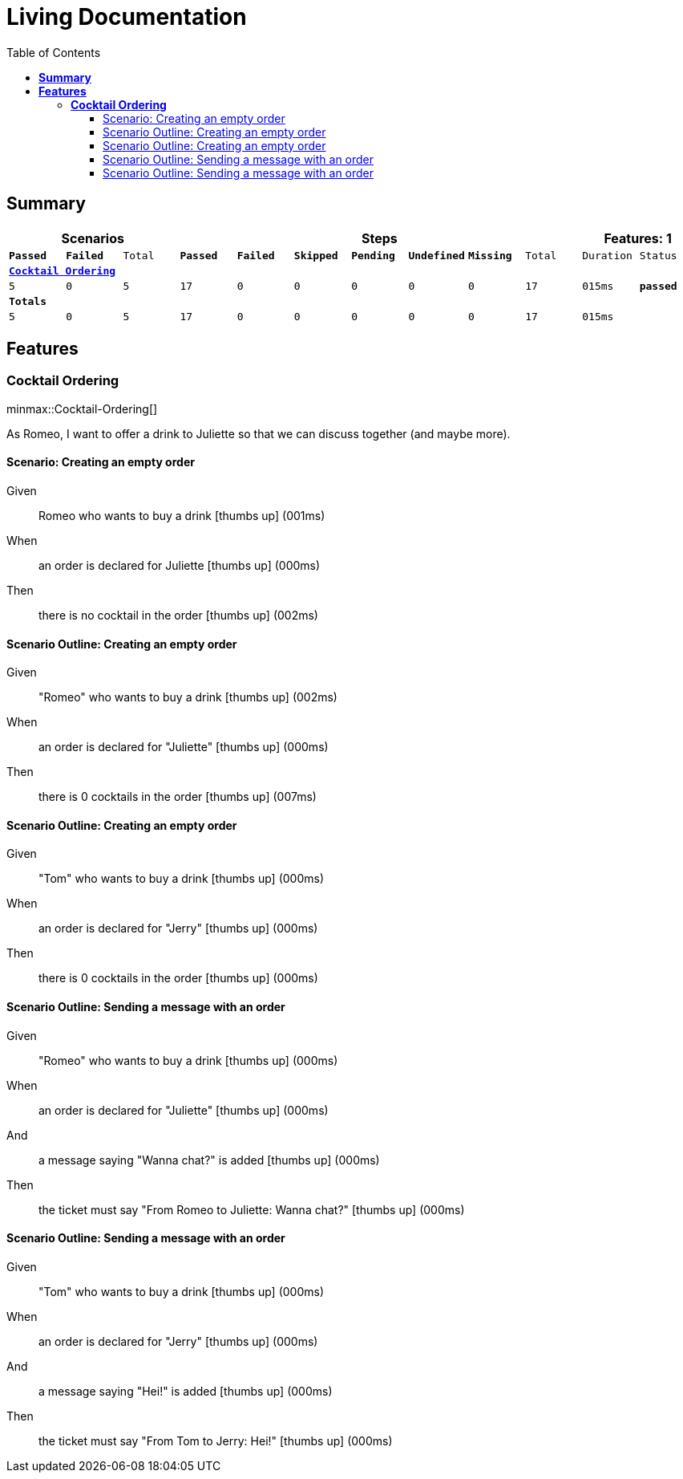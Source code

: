 :toc: right
:backend: html5
:doctitle: Living Documentation
:doctype: book
:icons: font
:!numbered:
:sectanchors:
:sectlink:
:docinfo:
:source-highlighter: highlightjs
:toclevels: 3
:hardbreaks:
:chapter-label: Chapter
:version-label: Version

= *Living Documentation*

== *Summary*
[cols="12*^m", options="header,footer"]
|===
3+|Scenarios 7+|Steps 2+|Features: 1

|[green]#*Passed*#
|[red]#*Failed*#
|Total
|[green]#*Passed*#
|[red]#*Failed*#
|[purple]#*Skipped*#
|[maroon]#*Pending*#
|[yellow]#*Undefined*#
|[blue]#*Missing*#
|Total
|Duration
|Status

12+^|*<<Cocktail-Ordering>>*
|5
|0
|5
|17
|0
|0
|0
|0
|0
|17
|015ms
|[green]#*passed*#
12+^|*Totals*
|5|0|5|17|0|0|0|0|0|17 2+|015ms
|===

== *Features*

[[Cocktail-Ordering, Cocktail Ordering]]
=== *Cocktail Ordering*

ifndef::backend-pdf[]
minmax::Cocktail-Ordering[]
endif::[]
****
As Romeo, I want to offer a drink to Juliette so that we can discuss together (and maybe more).
****

==== Scenario: Creating an empty order

==========
Given ::
Romeo who wants to buy a drink icon:thumbs-up[role="green",title="Passed"] [small right]#(001ms)#
When ::
an order is declared for Juliette icon:thumbs-up[role="green",title="Passed"] [small right]#(000ms)#
Then ::
there is no cocktail in the order icon:thumbs-up[role="green",title="Passed"] [small right]#(002ms)#
==========

==== Scenario Outline: Creating an empty order

==========
Given ::
"Romeo" who wants to buy a drink icon:thumbs-up[role="green",title="Passed"] [small right]#(002ms)#
When ::
an order is declared for "Juliette" icon:thumbs-up[role="green",title="Passed"] [small right]#(000ms)#
Then ::
there is 0 cocktails in the order icon:thumbs-up[role="green",title="Passed"] [small right]#(007ms)#
==========

==== Scenario Outline: Creating an empty order

==========
Given ::
"Tom" who wants to buy a drink icon:thumbs-up[role="green",title="Passed"] [small right]#(000ms)#
When ::
an order is declared for "Jerry" icon:thumbs-up[role="green",title="Passed"] [small right]#(000ms)#
Then ::
there is 0 cocktails in the order icon:thumbs-up[role="green",title="Passed"] [small right]#(000ms)#
==========

==== Scenario Outline: Sending a message with an order

==========
Given ::
"Romeo" who wants to buy a drink icon:thumbs-up[role="green",title="Passed"] [small right]#(000ms)#
When ::
an order is declared for "Juliette" icon:thumbs-up[role="green",title="Passed"] [small right]#(000ms)#
And ::
a message saying "Wanna chat?" is added icon:thumbs-up[role="green",title="Passed"] [small right]#(000ms)#
Then ::
the ticket must say "From Romeo to Juliette: Wanna chat?" icon:thumbs-up[role="green",title="Passed"] [small right]#(000ms)#
==========

==== Scenario Outline: Sending a message with an order

==========
Given ::
"Tom" who wants to buy a drink icon:thumbs-up[role="green",title="Passed"] [small right]#(000ms)#
When ::
an order is declared for "Jerry" icon:thumbs-up[role="green",title="Passed"] [small right]#(000ms)#
And ::
a message saying "Hei!" is added icon:thumbs-up[role="green",title="Passed"] [small right]#(000ms)#
Then ::
the ticket must say "From Tom to Jerry: Hei!" icon:thumbs-up[role="green",title="Passed"] [small right]#(000ms)#
==========

